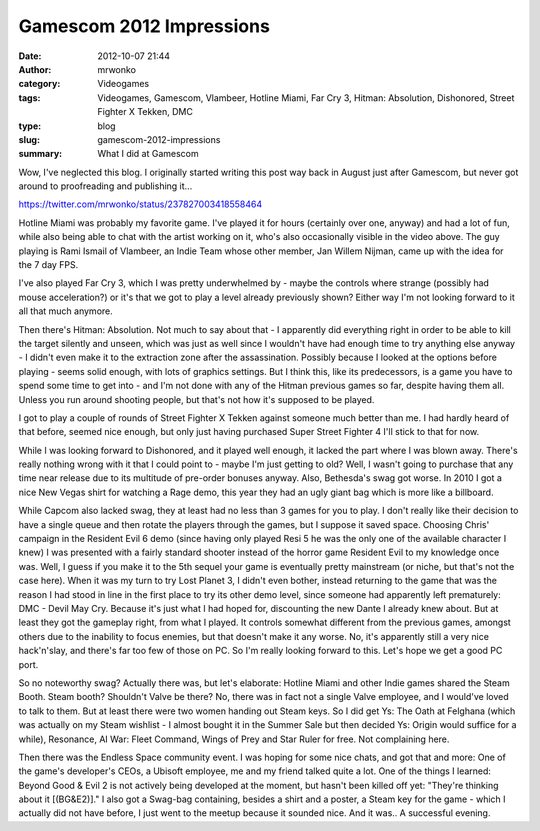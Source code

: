 Gamescom 2012 Impressions
#########################
:date: 2012-10-07 21:44
:author: mrwonko
:category: Videogames
:tags: Videogames, Gamescom, Vlambeer, Hotline Miami, Far Cry 3, Hitman: Absolution, Dishonored, Street Fighter X Tekken, DMC
:type: blog
:slug: gamescom-2012-impressions
:summary: What I did at Gamescom

Wow, I've neglected this blog. I originally started writing this post
way back in August just after Gamescom, but never got around to
proofreading and publishing it...

https://twitter.com/mrwonko/status/237827003418558464

Hotline Miami was probably my favorite game. I've played it for hours
(certainly over one, anyway) and had a lot of fun, while also being able
to chat with the artist working on it, who's also occasionally visible
in the video above. The guy playing is Rami Ismail of Vlambeer, an Indie
Team whose other member, Jan Willem Nijman, came up with the idea for
the 7 day FPS.

I've also played Far Cry 3, which I was pretty underwhelmed by - maybe
the controls where strange (possibly had mouse acceleration?) or it's
that we got to play a level already previously shown? Either way I'm not
looking forward to it all that much anymore.

Then there's Hitman: Absolution. Not much to say about that - I
apparently did everything right in order to be able to kill the target
silently and unseen, which was just as well since I wouldn't have had
enough time to try anything else anyway - I didn't even make it to the
extraction zone after the assassination. Possibly because I looked at
the options before playing - seems solid enough, with lots of graphics
settings. But I think this, like its predecessors, is a game you have to
spend some time to get into - and I'm not done with any of the Hitman
previous games so far, despite having them all. Unless you run around
shooting people, but that's not how it's supposed to be played.

I got to play a couple of rounds of Street Fighter X Tekken against
someone much better than me. I had hardly heard of that before, seemed
nice enough, but only just having purchased Super Street Fighter 4 I'll
stick to that for now.

While I was looking forward to Dishonored, and it played well enough, it
lacked the part where I was blown away. There's really nothing wrong
with it that I could point to - maybe I'm just getting to old? Well, I
wasn't going to purchase that any time near release due to its multitude
of pre-order bonuses anyway. Also, Bethesda's swag got worse. In 2010 I
got a nice New Vegas shirt for watching a Rage demo, this year they had
an ugly giant bag which is more like a billboard.

While Capcom also lacked swag, they at least had no less than 3 games
for you to play. I don't really like their decision to have a single
queue and then rotate the players through the games, but I suppose it
saved space. Choosing Chris' campaign in the Resident Evil 6 demo (since
having only played Resi 5 he was the only one of the available character
I knew) I was presented with a fairly standard shooter instead of the
horror game Resident Evil to my knowledge once was. Well, I guess if you
make it to the 5th sequel your game is eventually pretty mainstream (or
niche, but that's not the case here). When it was my turn to try Lost
Planet 3, I didn't even bother, instead returning to the game that was
the reason I had stood in line in the first place to try its other demo
level, since someone had apparently left prematurely: DMC - Devil May
Cry. Because it's just what I had hoped for, discounting the new Dante I
already knew about. But at least they got the gameplay right, from what
I played. It controls somewhat different from the previous games,
amongst others due to the inability to focus enemies, but that doesn't
make it any worse. No, it's apparently still a very nice hack'n'slay,
and there's far too few of those on PC. So I'm really looking forward to
this. Let's hope we get a good PC port.

So no noteworthy swag? Actually there was, but let's elaborate: Hotline
Miami and other Indie games shared the Steam Booth. Steam booth?
Shouldn't Valve be there? No, there was in fact not a single Valve
employee, and I would've loved to talk to them. But at least there were
two women handing out Steam keys. So I did get Ys: The Oath at Felghana
(which was actually on my Steam wishlist - I almost bought it in the
Summer Sale but then decided Ys: Origin would suffice for a while),
Resonance, AI War: Fleet Command, Wings of Prey and Star Ruler for free.
Not complaining here.

Then there was the Endless Space community event. I was hoping for some
nice chats, and got that and more: One of the game's developer's CEOs, a
Ubisoft employee, me and my friend talked quite a lot. One of the things
I learned: Beyond Good & Evil 2 is not actively being developed at the
moment, but hasn't been killed off yet: "They're thinking about it
[(BG&E2)]." I also got a Swag-bag containing, besides a shirt and a
poster, a Steam key for the game - which I actually did not have before,
I just went to the meetup because it sounded nice. And it was.. A
successful evening.

